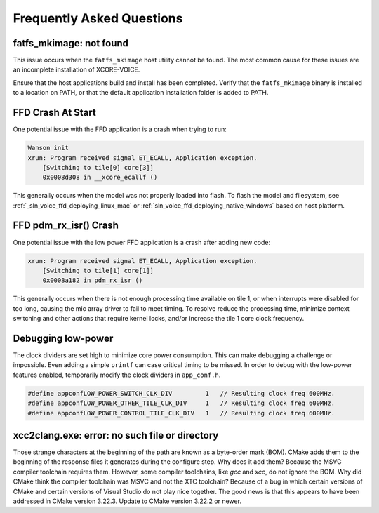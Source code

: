 .. _sln_voice_faq:

#############################
Frequently Asked Questions
#############################

************************
fatfs_mkimage: not found
************************

This issue occurs when the ``fatfs_mkimage`` host utility cannot be found.  The most common cause for these issues are an incomplete installation of XCORE-VOICE.

Ensure that the host applications build and install has been completed.  Verify that the ``fatfs_mkimage`` binary is installed to a location on PATH, or that the default application installation folder is added to PATH.

******************
FFD Crash At Start
******************

One potential issue with the FFD application is a crash when trying to run:

.. code-block:: console

    Wanson init
    xrun: Program received signal ET_ECALL, Application exception.
        [Switching to tile[0] core[3]]
        0x0008d308 in __xcore_ecallf ()

This generally occurs when the model was not properly loaded into flash.  To flash the model and filesystem, see :ref:`_sln_voice_ffd_deploying_linux_mac`
or :ref:`sln_voice_ffd_deploying_native_windows` based on host platform.


**********************
FFD pdm_rx_isr() Crash
**********************

One potential issue with the low power FFD application is a crash after adding new code:

.. code-block:: console

    xrun: Program received signal ET_ECALL, Application exception.
        [Switching to tile[1] core[1]]
        0x0008a182 in pdm_rx_isr ()

This generally occurs when there is not enough processing time available on tile 1, or when interrupts were disabled for too long, causing the mic array driver to fail to meet timing.  To resolve reduce the processing time, minimize context switching and other actions that require kernel locks, and/or increase the tile 1 core clock frequency.

*******************
Debugging low-power
*******************

The clock dividers are set high to minimize core power consumption.  This can make debugging a challenge or impossible.  Even adding a simple ``printf`` can case critical timing to be missed.  In order to debug with the low-power features enabled, temporarily modify the clock dividers in ``app_conf.h``.

.. code-block:: c

    #define appconfLOW_POWER_SWITCH_CLK_DIV         1   // Resulting clock freq 600MHz.
    #define appconfLOW_POWER_OTHER_TILE_CLK_DIV     1   // Resulting clock freq 600MHz.
    #define appconfLOW_POWER_CONTROL_TILE_CLK_DIV   1   // Resulting clock freq 600MHz.

***********************************************
xcc2clang.exe: error: no such file or directory
***********************************************

Those strange characters at the beginning of the path are known as a byte-order mark (BOM). CMake adds them to the beginning of the response files it generates during the configure step. Why does it add them? Because the MSVC compiler toolchain requires them. However, some compiler toolchains, like `gcc` and `xcc`, do not ignore the BOM. Why did CMake think the compiler toolchain was MSVC and not the XTC toolchain? Because of a bug in which certain versions of CMake and certain versions of Visual Studio do not play nice together. The good news is that this appears to have been addressed in CMake version 3.22.3. Update to CMake version 3.22.2 or newer.